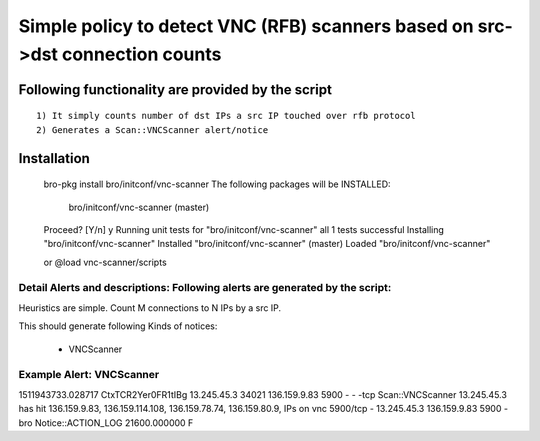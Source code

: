 =================================================================================
Simple policy to detect VNC (RFB) scanners based on src->dst connection counts 
=================================================================================

Following functionality are provided by the script
--------------------------------------------------
::

        1) It simply counts number of dst IPs a src IP touched over rfb protocol 
        2) Generates a Scan::VNCScanner alert/notice 

Installation
------------
	bro-pkg install bro/initconf/vnc-scanner
	The following packages will be INSTALLED:
	  bro/initconf/vnc-scanner (master)

	Proceed? [Y/n] y
	Running unit tests for "bro/initconf/vnc-scanner"
	all 1 tests successful
	Installing "bro/initconf/vnc-scanner"
	Installed "bro/initconf/vnc-scanner" (master)
	Loaded "bro/initconf/vnc-scanner"


	or
	@load vnc-scanner/scripts 


Detail Alerts and descriptions: Following alerts are generated by the script:
******************************************************************************

Heuristics  are simple. Count M connections to N IPs by a src IP. 

This should generate following Kinds of notices:

	- VNCScanner 

Example Alert: VNCScanner 
***************************

1511943733.028717	CtxTCR2Yer0FR1tIBg	13.245.45.3	34021	136.159.9.83	5900	-	-	-tcp	Scan::VNCScanner	13.245.45.3 has hit  136.159.9.83, 136.159.114.108, 136.159.78.74, 136.159.80.9, IPs on vnc 5900/tcp	-	13.245.45.3	136.159.9.83	5900	-	bro	Notice::ACTION_LOG	21600.000000	F
